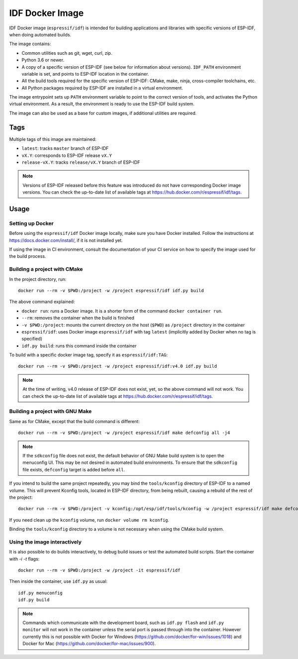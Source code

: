 ****************
IDF Docker Image
****************

.. highlight:: bash

IDF Docker image (``espressif/idf``) is intended for building applications and libraries with specific versions of ESP-IDF, when doing automated builds.

The image contains:

- Common utilities such as git, wget, curl, zip.
- Python 3.6 or newer.
- A copy of a specific version of ESP-IDF (see below for information about versions). ``IDF_PATH`` environment variable is set, and points to ESP-IDF location in the container.
- All the build tools required for the specific version of ESP-IDF: CMake, make, ninja, cross-compiler toolchains, etc.
- All Python packages required by ESP-IDF are installed in a virtual environment.

The image entrypoint sets up ``PATH`` environment variable to point to the correct version of tools, and activates the Python virtual environment. As a result, the environment is ready to use the ESP-IDF build system.

The image can also be used as a base for custom images, if additional utilities are required.

Tags
====

Multiple tags of this image are maintained:

- ``latest``: tracks ``master`` branch of ESP-IDF
- ``vX.Y``: corresponds to ESP-IDF release ``vX.Y``
- ``release-vX.Y``: tracks ``release/vX.Y`` branch of ESP-IDF

.. note::

    Versions of ESP-IDF released before this feature was introduced do not have corresponding Docker image versions. You can check the up-to-date list of available tags at https://hub.docker.com/r/espressif/idf/tags.

Usage
=====

Setting up Docker
~~~~~~~~~~~~~~~~~

Before using the ``espressif/idf`` Docker image locally, make sure you have Docker installed. Follow the instructions at https://docs.docker.com/install/, if it is not installed yet.

If using the image in CI environment, consult the documentation of your CI service on how to specify the image used for the build process.

Building a project with CMake
~~~~~~~~~~~~~~~~~~~~~~~~~~~~~

In the project directory, run::

    docker run --rm -v $PWD:/project -w /project espressif/idf idf.py build


The above command explained:

- ``docker run``: runs a Docker image. It is a shorter form of the command ``docker container run``.
- ``--rm``: removes the container when the build is finished
- ``-v $PWD:/project``: mounts the current directory on the host (``$PWD``) as ``/project`` directory in the container
- ``espressif/idf``: uses Docker image ``espressif/idf`` with tag ``latest`` (implicitly added by Docker when no tag is specified)
- ``idf.py build``: runs this command inside the container

To build with a specific docker image tag, specify it as ``espressif/idf:TAG``::

    docker run --rm -v $PWD:/project -w /project espressif/idf:v4.0 idf.py build

.. note::

    At the time of writing, v4.0 release of ESP-IDF does not exist, yet, so the above command will not work. You can check the up-to-date list of available tags at https://hub.docker.com/r/espressif/idf/tags.


Building a project with GNU Make
~~~~~~~~~~~~~~~~~~~~~~~~~~~~~~~~

Same as for CMake, except that the build command is different::

    docker run --rm -v $PWD:/project -w /project espressif/idf make defconfig all -j4


.. note::

    If the ``sdkconfig`` file does not exist, the default behavior of GNU Make build system is to open the menuconfig UI. This may be not desired in automated build environments. To ensure that the ``sdkconfig`` file exists, ``defconfig`` target is added before ``all``.

If you intend to build the same project repeatedly, you may bind the ``tools/kconfig`` directory of ESP-IDF to a named volume. This will prevent Kconfig tools, located in ESP-IDF directory, from being rebuilt, causing a rebuild of the rest of the project::

    docker run --rm -v $PWD:/project -v kconfig:/opt/esp/idf/tools/kconfig -w /project espressif/idf make defconfig all -j4

If you need clean up the ``kconfig`` volume, run ``docker volume rm kconfig``.

Binding the ``tools/kconfig`` directory to a volume is not necessary when using the CMake build system.

Using the image interactively
~~~~~~~~~~~~~~~~~~~~~~~~~~~~~

It is also possible to do builds interactively, to debug build issues or test the automated build scripts. Start the container with `-i -t` flags::

    docker run --rm -v $PWD:/project -w /project -it espressif/idf


Then inside the container, use ``idf.py`` as usual::

    idf.py menuconfig
    idf.py build

.. note::

    Commands which communicate with the development board, such as ``idf.py flash`` and ``idf.py monitor`` will not work in the container unless the serial port is passed through into the container. However currently this is not possible with Docker for Windows (https://github.com/docker/for-win/issues/1018) and Docker for Mac (https://github.com/docker/for-mac/issues/900).
